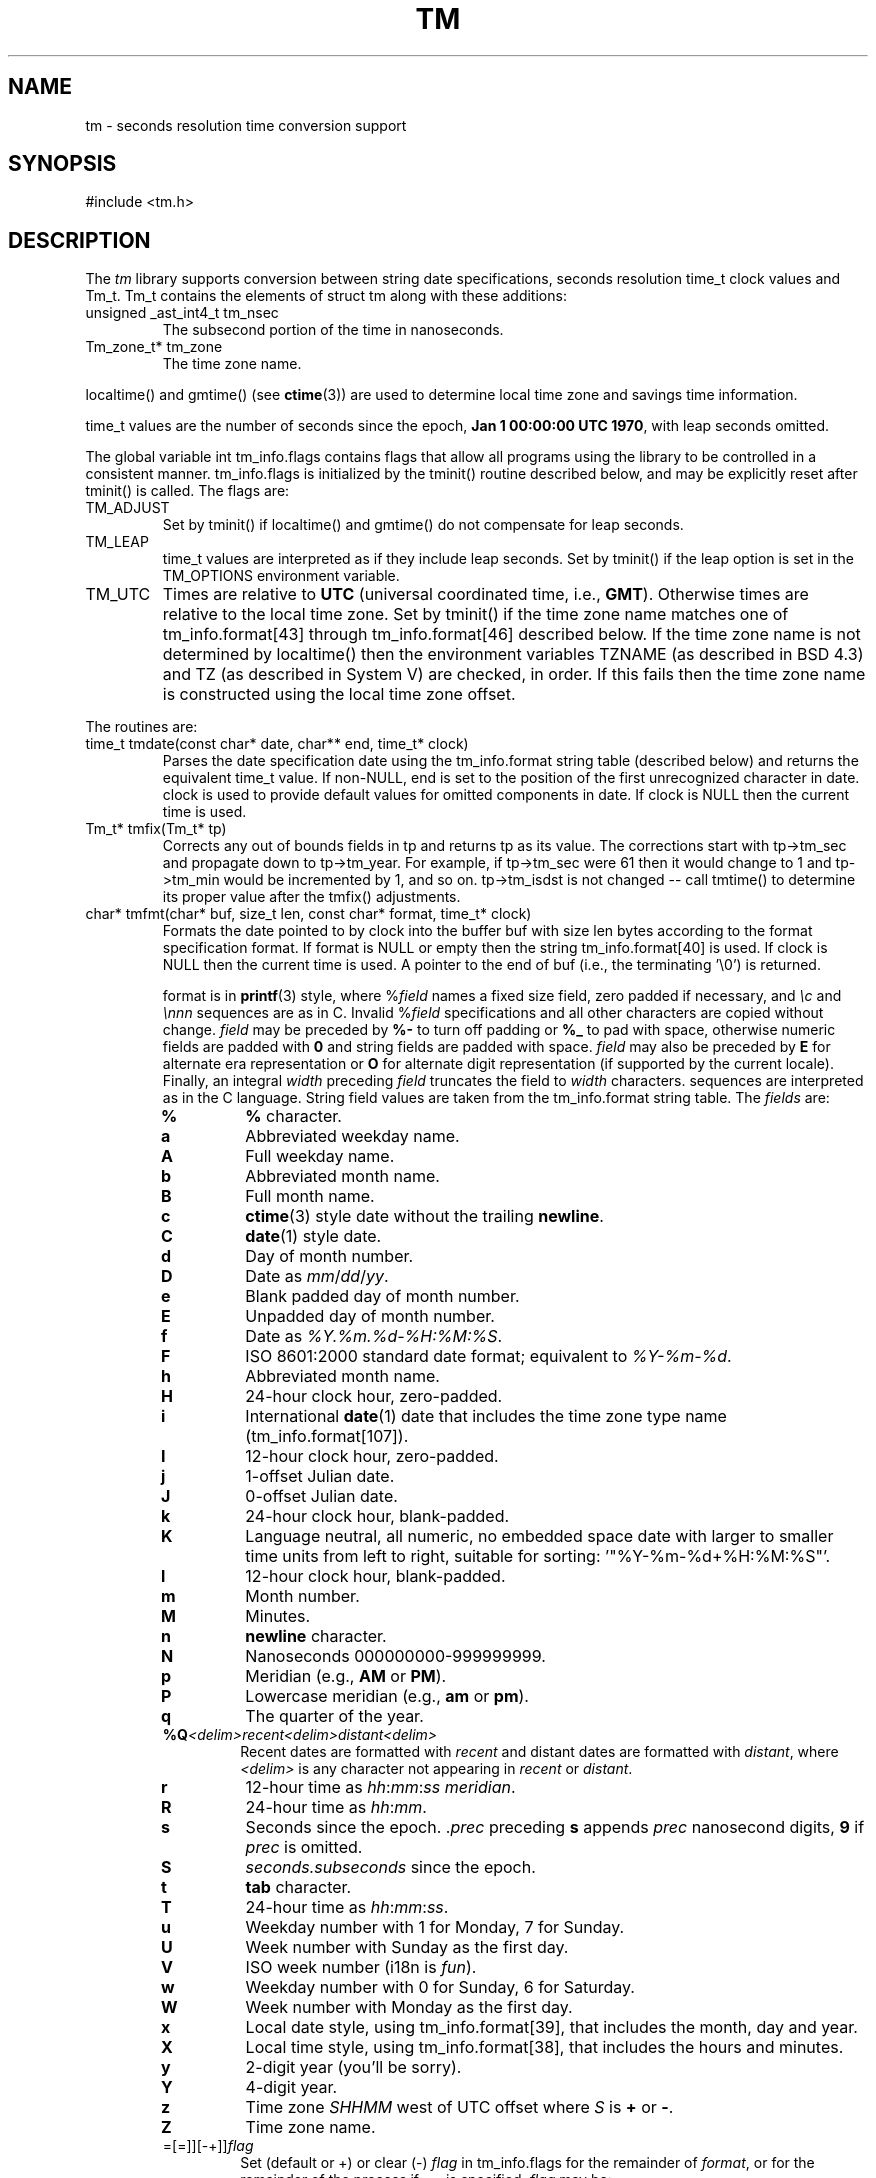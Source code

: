.fp 5 CW
.de Af
.ds ;G \\*(;G\\f\\$1\\$3\\f\\$2
.if !\\$4 .Af \\$2 \\$1 "\\$4" "\\$5" "\\$6" "\\$7" "\\$8" "\\$9"
..
.de aF
.ie \\$3 .ft \\$1
.el \{\
.ds ;G \&
.nr ;G \\n(.f
.Af "\\$1" "\\$2" "\\$3" "\\$4" "\\$5" "\\$6" "\\$7" "\\$8" "\\$9"
\\*(;G
.ft \\n(;G \}
..
.de L
.aF 5 \\n(.f "\\$1" "\\$2" "\\$3" "\\$4" "\\$5" "\\$6" "\\$7"
..
.de LR
.aF 5 1 "\\$1" "\\$2" "\\$3" "\\$4" "\\$5" "\\$6" "\\$7"
..
.de RL
.aF 1 5 "\\$1" "\\$2" "\\$3" "\\$4" "\\$5" "\\$6" "\\$7"
..
.de EX		\" start example
.ta 1i 2i 3i 4i 5i 6i
.PP
.RS 
.PD 0
.ft 5
.nf
..
.de EE		\" end example
.fi
.ft
.PD
.RE
.PP
..
.TH TM 3
.SH NAME
tm \- seconds resolution time conversion support
.SH SYNOPSIS
.L "#include <tm.h>"
.SH DESCRIPTION
The
.I tm
library supports conversion between
string date specifications,
seconds resolution
.L time_t
clock values and
.LR Tm_t .
.L Tm_t
contains the elements of
.L "struct tm"
along with these additions:
.TP
.L "unsigned _ast_int4_t tm_nsec"
The subsecond portion of the time in nanoseconds.
.TP
.L "Tm_zone_t* tm_zone"
The time zone name.
.PP
.L localtime()
and
.L gmtime()
(see
.BR ctime (3))
are used to determine local time zone and savings time information.
.PP
.L time_t
values are the number of seconds since the epoch,
.BR "Jan 1 00:00:00 UTC 1970" ,
with leap seconds omitted.
.PP
The global variable
.L "int tm_info.flags"
contains flags that allow all programs using the library
to be controlled in a consistent manner.
.L tm_info.flags
is initialized by the
.L tminit()
routine described below, and may be explicitly reset after
.L tminit()
is called.
The flags are:
.TP
.L TM_ADJUST
Set by
.L tminit()
if
.L localtime()
and
.L gmtime()
do not compensate for leap seconds.
.TP
.L TM_LEAP
.L time_t
values are interpreted as if they include leap seconds.
Set by
.L tminit()
if the
.L leap
option is set in the
.L TM_OPTIONS
environment variable.
.TP
.L TM_UTC
Times are relative to
.B UTC
(universal coordinated time, i.e.,
.BR GMT ).
Otherwise times are relative to the local time zone.
Set by
.L tminit()
if the time zone name matches one of
.L tm_info.format[43]
through
.L tm_info.format[46]
described below.
If the time zone name is not determined by
.L localtime()
then the environment variables
.L TZNAME
(as described in BSD 4.3) and
.L TZ
(as described in System V)
are checked, in order.
If this fails then the time zone name is constructed using
the local time zone offset.
.PP
The routines are:
.TP
.L "time_t tmdate(const char* date, char** end, time_t* clock)"
Parses the date specification
.L date
using the
.L tm_info.format
string table (described below)
and returns the equivalent
.L time_t
value.
If
.RL non- NULL ,
.L end
is set to the position of the first unrecognized character in
.LR date .
.L clock
is used to provide default values for omitted components in
.LR date .
If
.L clock
is
.L NULL
then the current time is used.
.TP
.L "Tm_t* tmfix(Tm_t* tp)"
Corrects any out of bounds fields in
.L tp
and returns
.L tp
as its value.
The corrections start with
.L tp->tm_sec
and propagate down to
.LR tp->tm_year .
For example, if
.L tp->tm_sec
were 61 then it would change to 1 and
.L tp->tm_min
would be incremented by 1, and so on.
.L tp->tm_isdst
is not changed -- call
.L tmtime()
to determine its proper value after the
.L tmfix()
adjustments.
.TP
.L "char* tmfmt(char* buf, size_t len, const char* format, time_t* clock)"
Formats the date pointed to by
.L clock
into the buffer
.L buf
with size
.L len
bytes according to the format specification
.LR format .
If
.L format
is
.L NULL
or empty then the string
.L tm_info.format[40]
is used.
If
.L clock
is
.L NULL
then the current time is used.
A pointer to the end of
.L buf
(i.e., the terminating
.LR "'\e0'" )
is returned.
.RS
.PP
.L format
is in
.BR printf (3)
style, where
.RI % field
names a fixed size field, zero padded if necessary,
and
.I \ec
and
.I \ennn
sequences are as in C. Invalid
.RI % field
specifications and all other characters are copied
without change.
.I field
may be preceded by
.B %-
to turn off padding or
.B %_
to pad with space, otherwise numeric fields
are padded with
.B 0
and string fields are padded with space.
.I field
may also be preceded by
.B E
for alternate era representation or
.B O
for alternate digit representation (if supported by the current locale).
Finally, an integral
.I width
preceding
.I field
truncates the field to
.I width
characters.
sequences are interpreted as in the C language.
String field values are taken from the
.L tm_info.format
string table.
The
.I fields
are:
.TP
.PD 0
.B %
.B %
character.
.TP
.B a
Abbreviated weekday name.
.TP
.B A
Full weekday name.
.TP
.B b
Abbreviated month name.
.TP
.B B
Full month name.
.TP
.B c
.BR ctime (3)
style date without the trailing
.BR newline .
.TP
.B C
.BR date (1)
style date.
.TP
.B d
Day of month number.
.TP
.B D
Date as
.IR mm / dd / yy .
.TP
.B e
Blank padded day of month number.
.TP
.B E
Unpadded day of month number.
.TP
.B f
Date as
.IR %Y.%m.%d-%H:%M:%S .
.TP
.B F
ISO 8601:2000 standard date format; equivalent to
.IR %Y-%m-%d .
.TP
.B h
Abbreviated month name.
.TP
.B H
24-hour clock hour, zero-padded.
.TP
.B i
International
.BR date (1)
date that includes the time zone type name
.RL ( tm_info.format[107] ).
.TP
.B I
12-hour clock hour, zero-padded.
.TP
.B j
1-offset Julian date.
.TP
.B J
0-offset Julian date.
.TP
.B k
24-hour clock hour, blank-padded.
.TP
.B K
Language neutral, all numeric, no embedded space date
with larger to smaller time units from left to right,
suitable for sorting:
.LR '"%Y-%m-%d+%H:%M:%S"' .
.TP
.B l
12-hour clock hour, blank-padded.
.TP
.B m
Month number.
.TP
.B M
Minutes.
.TP
.B n
.B newline
character.
.TP
.B N
Nanoseconds 000000000-999999999.
.TP
.B p
Meridian (e.g.,
.B AM
or
.BR PM ).
.TP
.B P
Lowercase meridian (e.g.,
.B am
or
.BR pm ).
.TP
.B q
The quarter of the year.
.TP
\fB%Q\fP\fI<delim>recent<delim>distant<delim>\fP
Recent dates are formatted with
.I recent
and distant dates are formatted with
.IR distant ,
where
.I <delim>
is any character not appearing in
.I recent
or
.IR distant .
.TP
.B r
12-hour time as
.IR hh : mm : ss
.IR meridian .
.TP
.B R
24-hour time as
.IR hh : mm .
.TP
.B s
Seconds since the epoch.
.RI . prec
preceding
.B s
appends
.I prec
nanosecond digits,
.B 9
if
.I prec
is omitted.
.TP
.B S
.I seconds.subseconds
since the epoch.
.TP
.B t
.B tab
character.
.TP
.B T
24-hour time as
.IR hh : mm : ss .
.TP
.B u
Weekday number with 1 for Monday, 7 for Sunday.
.TP
.B U
Week number with Sunday as the first day.
.TP
.B V
ISO week number (i18n is \fIfun\fP).
.TP
.B w
Weekday number with 0 for Sunday, 6 for Saturday.
.TP
.B W
Week number with Monday as the first day.
.TP
.B x
Local date style, using
.LR tm_info.format[39] ,
that includes the month, day and year.
.TP
.B X
Local time style, using
.LR tm_info.format[38] ,
that includes the hours and minutes.
.TP
.B y
2-digit year (you'll be sorry).
.TP
.B Y
4-digit year.
.TP
.B z
Time zone
.I SHHMM
west of UTC offset where
.I S
is
.B +
or
.BR - .
.TP
.B Z
Time zone name.
.TP
=[=]][-+]]\fIflag\fP
Set (default or +) or clear (-)
.I flag
in
.L tm_info.flags
for the remainder of
.IR format ,
or for the remainder of the process if
.B ==
is specified.
.I flag
may be:
.RS
.TP
.B l
.L (TM_LEAP)
Enable leap second adjustments.
.TP
.B s
.L (TM_SUBSECOND)
Append nanosecond
.B .%N
to
.BR %S .
.TP
.B u
.L (TM_UTC)
UTC time zone.
.RE
.TP
.B #
Equivalent to
.BR %s .
.TP
\fP?\fP\fIalternate\fP
The
.I alternate
format is a default format override has not been specified.
e.g.,
.BR ls (1)
uses
.BR %?%l .
Export
\f3TM_OPTIONS="format='\fP\fIoverride\fP\f3'"\fP
to override the default.
.PD
.RE
.TP
.L "void tminit(Tm_zone_t* zone)"
Implicitly called by the other
.I tm
library routines to initialize global data, including the
.L tm_info.format
table and the
.L tm_info.flags
global flags.
Global data should only be modified after an explicit call to
.LR tminit .
If
.L "zone != 0"
then it specifies a time zone other that the local time zone.
.TP
.L "void tmset(Tm_zone_t* zone);"
.L tmset
sets the reference timezone to
.LR zone .
.L tm_info.local
points to the local timezone and
.L tm_info.zone
points to the current reference timezone.
.TP
.L "time_t tmleap(time_t* clock)"
Returns a
.L time_t
value for the time pointed to by
.L clock
with leap seconds adjusted for external
routines that do not handle leap seconds.
If
.L clock
is
.L NULL
then the current time is used.
Adjustments are only done if the
.L TM_ADJUST
flag is set in
.LR tm_info.flags .
.TP
.L "Tm_t* tmmake(time_t* clock)"
Returns a pointer to the
.L Tm_t
struct corresponding to the time pointed to by
.LR clock .
If
.L clock
is
.L NULL
then the current time is used.
.TP
.L "time_t tmtime(Tm_t* tp, int west)"
Returns the
.L time_t
value corresponding to
.LR tp .
If
.L west
is
.L TM_LOCALZONE
then
.L tm
is relative to the local time zone,
otherwise
.L west
is the number of minutes west of
.B UTC
with daylight savings time taken into account.
.LR tp->tm_wday ,
.LR tp->tm_yday
and
.L tp->tm_isdst
are ignored in the conversion.
.PP
The library routines use a table of date strings pointed to by
.LR "char** tm_info.format" .
The indices in
.L tm_info.format
are fixed by category.
.L tm_info.format
may be changed to point to other tables
according to local language and date conventions.
The contents by index (showing the USA English values) are:
.RS
.TP
.PD 0
.B 0-11
3-character abbreviated month names.
.TP
.B 12-23
Full month names.
.TP
.B 24-30
3-character abbreviated weekday names.
.TP
.B 31-37
Full weekday names.
.TP
.B 38
.L tmfmt()
local time format used by the
.B %X
field.
.TP
.B 39
.L tmfmt()
local date format used by the
.B %x
field.
.TP
.B 40
.L tmfmt()
format used if the
.L format
argument is
.L NULL
or empty.
.TP
.B 41-42
Meridian names: AM, PM.
.TP
.B 43-46
.B UTC
time zone names: UTC, UCT, CUT, GMT.
.TP
.B 47-50
Daylight savings time suffix names: DST.
.TP
.B 51-54
Suffixes to be ignored when matching strings in
.LR tmfmt() .
.TP
.B 55-61
Time part names: second, hour, minute, day, week, month, year.
.TP
.B 62-65
Hours of the day names: midnight, morning, noon, evening.
.TP
.B 66-68
Relative day names: yesterday, today, tomorrow.
.TP
.B 69-71
Past relative time references: last, ago, past.
.TP
.B 72-75
Current relative time references: this, now, current.
.TP
.B 75-77
Future relative time references: next, hence, coming.
.TP
.B 78-80
Exact relative time references: exactly.
.TP
.B 81-84
Noise words to be ignored: at, in, on.
.TP
.B 85-94
Ordinal suffixes: st, nd, rd, th, th, th, th, th, th, th.
.TP
.B 95-104
Digit names.
.TP
.B 105
The
.L tmfmt()
format equivalent for
.BR ctime (3):
.LR '"%a %b %e %T %Y"' .
.TP
.B 106
The
.L tmfmt()
.BR date (1)
default format:
.LR '"%a %b %e %T %Z %Y"' .
.TP
.B 107
The
.L tmfmt()
.BR date (1)
international format:
.LR '"%a %b %e %T %z %Z %Y"' .
.TP
.B 108
The
.L tmfmt()
.BR ls (1)
recent date format:
.LR '"%b %e %H:%M"' .
.TP
.B 109
The
.L tmfmt()
.BR ls (1)
distant date format:
.LR '"%b %e  %Y"' .
.TP
.B 110
The
.L tmfmt()
.BR date (1)
meridian date format:
.LR '"%I:%M:%S %p"' .
.TP
.B 111
The ERA name.
.TP
.B 112
ERA alternative for
.BR 39 .
.TP
.B 113
ERA alternative for
.BR 38 .
.TP
.B 114
ERA alternative for
.BR 40 .
.TP
.B 115
The ERA year.
.TP
.B 116-125
Ordinal names: first, \fIno second!\fP, third, fourth, fifth, sixth, seventh, eighth, ninth, tenth.
.TP
.B 126-128
Final time references, as in \fIthe last in the list\fP: final, ending, nth.
.PD
.RE
.PP
Low level support functions and data are described in
.LR <tm.h> .
.SH EXAMPLES
.EX
#include <tm.h>
main() {
    int       i;
    time_t    t;
    char      buf[128];
    struct {
        char* date;
        char* format;
    }         x[] = {
        "now",                 "%i",
        "2 months ago",        "%C",
        "this Wednesday noon", "%x %I:%M %p",
        "last December 25",    "%A",
        0,                     0
    };
    for (i = 0; x[i].date; i++) {
        t = tmdate(x[i].date, (char*)0, (time_t*)0);
        (void)tmfmt(buf, sizeof(buf), x[i].format, &t);
        puts(buf);
    }
}
.EE
produces
.EX
Fri Sep 30 12:10:14 USA EDT 1988
Fri Jul  1 00:00:00 EDT 1988
10/05/88 12:00 PM
Friday
.EE
.SH "SEE ALSO"
.BR date (1),
.BR time (2),
.BR ctime (3)
.SH BUGS
The C library static
.L "struct tm"
values may get clobbered by
.I tm
library routines as the
.BR ctime (3)
and
.BR localtime (3)
routines typically return pointers to a single static
.L "struct tm"
area.
.L tmdate()
uses an internal international time zone name table that will
probably always be incomplete.
